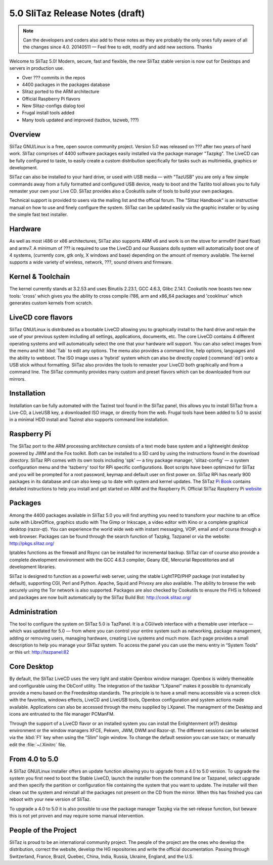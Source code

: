 .. http://doc.slitaz.org/relnotes
.. relnotes.txt · Last modified: 2014/05/14 20:54 by linea

.. _relnotes:

5.0 SliTaz Release Notes (draft)
================================

.. note::
   Can the developers and coders also add to these notes as they are probably the only ones fully aware of all the changes since 4.0.
   20140511 — Feel free to edit, modify and add new sections.
   Thanks

Welcome to SliTaz 5.0!
Modern, secure, fast and flexible, the new SliTaz stable version is now out for Desktops and servers in production use.

* Over ??? commits in the repos
* 4400 packages in the packages database
* Slitaz ported to the ARM architecture
* Official Raspberry Pi flavors
* New Slitaz-configs dialog tool 
* Frugal install tools added
* Many tools updated and improved (tazbox, tazweb, ???)


Overview
--------

SliTaz GNU/Linux is a free, open source community project.
Version 5.0 was released on ??? after two years of hard work.
SliTaz comprises of 4400 software packages easily installed via the package manager "Tazpkg".
The LiveCD can be fully configured to taste, to easily create a custom distribution specifically for tasks such as multimedia, graphics or development.

SliTaz can also be installed to your hard drive, or used with USB media — with "TazUSB" you are only a few simple commands away from a fully formatted and configured USB device, ready to boot and the Tazlito tool allows you to fully remaster your own your Live CD.
SliTaz provides also a Cookutils suite of tools to build your own packages.

Technical support is provided to users via the mailing list and the official forum.
The "Slitaz Handbook" is an instructive manual on how to use and finely configure the system.
SliTaz can be updated easily via the graphic installer or by using the simple fast text installer.


Hardware
--------

As well as most i486 or x86 architectures, SliTaz also supports ARM v6 and work is on the stove for armv6hf (hard float) and armv7.
A minimum of ??? is required to use the LiveCD and our Russians dolls system will automatically boot one of 4 systems, (currently core, gtk only, X windows and base) depending on the amount of memory available.
The kernel supports a wide variety of wireless, network, ???, sound drivers and firmware.


Kernel & Toolchain
------------------

The kernel currently stands at 3.2.53 and uses Binutils 2.23.1, GCC 4.6.3, Glibc 2.14.1.
Cookutils now boasts two new tools: 'cross' which gives you the ability to cross compile i?86, arm and x86_64 packages and 'cooklinux' which generates custom kernels from scratch.


LiveCD core flavors
-------------------

SliTaz GNU/Linux is distributed as a bootable LiveCD allowing you to graphically install to the hard drive and retain the use of your previous system including all settings, applications, documents, etc.
The core LiveCD contains 4 different operating systems and will automatically select the one that your hardware will support.
You can also select images from the menu and hit :kbd:`Tab` to edit any options.
The menu also provides a command line, help options, languages and the ability to webboot.
The ISO image uses a 'hybrid' system which can also be directly copied (:command:`dd`) onto a USB stick without formatting.
SliTaz also provides the tools to remaster your LiveCD both graphically and from a command line.
The SliTaz community provides many custom and preset flavors which can be downloaded from our mirrors.


Installation
------------

Installation can be fully automated with the Tazinst tool found in the SliTaz panel, this allows you to install SliTaz from a Live-CD, a LiveUSB key, a downloaded ISO image, or directly from the web.
Frugal tools have been added to 5.0 to assist in a minimal HDD install and Tazinst also supports command line installation.


Raspberry Pi
------------

The SliTaz port to the ARM processing architecture consists of a text mode base system and a lightweight desktop powered by JWM and the Fox toolkit.
Both can be installed to a SD card by using the instructions found in the download directory.
SliTaz RPi comes with its own tools including 'spk' — a tiny package manager, 'slitaz-config' — a system configuration menu and the 'tazberry' tool for RPi specific configurations.
Boot scripts have been optimized for SliTaz and you will be prompted for a root password, keymap and default user on first power on.
SliTaz RPi has nearly 900 packages in its database and can also keep up to date with system and kernel updates.
The SliTaz `Pi Book <http://arm.slitaz.org/codex/pibook.html>`_ contains detailed instructions to help you install and get started on ARM and the Raspberry Pi.
Official SliTaz Raspberry Pi `website <http://arm.slitaz.org/rpi/>`_


Packages
--------

Among the 4400 packages available in SliTaz 5.0 you will find anything you need to transform your machine to an
office suite with LibreOffice, graphics studio with The Gimp or Inkscape, a video editor with Kino or a complete graphical desktop (razor-qt).
You can experience the world wide web with instant messaging, VOIP, email and of course through a web browser.
Packages can be found through the search function of Tazpkg, Tazpanel or via the website: http://pkgs.slitaz.org/

Iptables functions as the firewall and Rsync can be installed for incremental backup.
SliTaz can of course also provide a complete development environment with the GCC 4.6.3 compiler, Geany IDE, Mercurial Repostitories and all development libraries.

SliTaz is designed to function as a powerful web server, using the stable LightTPD/PHP package (not installed by default), supporting CGI, Perl and Python.
Apache, Squid and Privoxy are also available.
The ability to browse the web securely using the Tor network is also supported.
Packages are also checked by Cookutils to ensure the FHS is followed and packages are now built automatically by the SliTaz Build Bot: http://cook.slitaz.org/


Administration
--------------

The tool to configure the system on SliTaz 5.0 is TazPanel.
It is a CGI/web interface with a themable user interface — which was updated for 5.0 — from where you can control your entire system such as networking, package management, adding or removing users, managing hardware, creating Live systems and much more.
Each page provides a small description to help you manage your SliTaz system.
To access the panel you can use the menu entry in “System Tools” or this url: http://tazpanel:82


Core Desktop
------------

By default, the SliTaz LiveCD uses the very light and stable Openbox window manager.
Openbox is widely themeable and configurable using the ObConf utility.
The integration of the taskbar “LXpanel” makes it possible to dynamically provide a menu based on the Freedesktop standards.
The principle is to have a small menu accessible via a screen click with the favorites, windows effects, LiveCD and LiveUSB tools, Openbox configuration and system actions made available.
Applications can also be accessed through the menu supplied by LXpanel.
The managment of the Desktop and icons are entrusted to the file manager PCManFM.

Through the support of a LiveCD flavor or an installed system you can install the Enlightenment (e17) desktop environment or the window managers XFCE, Pekwm, JWM, DWM and Razor-qt.
The different sessions can be selected via the :kbd:`F1` key when using the “Slim” login window.
To change the default session you can use tazx; or manually edit the :file:`~/.Xinitrc` file.


From 4.0 to 5.0
---------------

A SliTaz GNU/Linux installer offers an update function allowing you to upgrade from a 4.0 to 5.0 version.
To upgrade the system you first need to boot the Stable LiveCD, launch the installer from the command line or Tazpanel, select upgrade and then specify the partition or configuration file containing the system that you want to update.
The installer will then clean out the system and reinstall all the packages not present on the CD from the mirror.
When this has finished you can reboot with your new version of SliTaz.

To upgrade a 4.0 to 5.0 it is also possible to use the package manager Tazpkg via the set-release function, but beware this is not yet proven and may require some manual intervention.


People of the Project
---------------------

SliTaz is proud to be an international community project.
The people of the project are the ones who develop the distribution, correct the website, develop the HG repositories and write the official documentation.
Passing through Switzerland, France, Brazil, Quebec, China, India, Russia, Ukraine, England, and the U.S.
